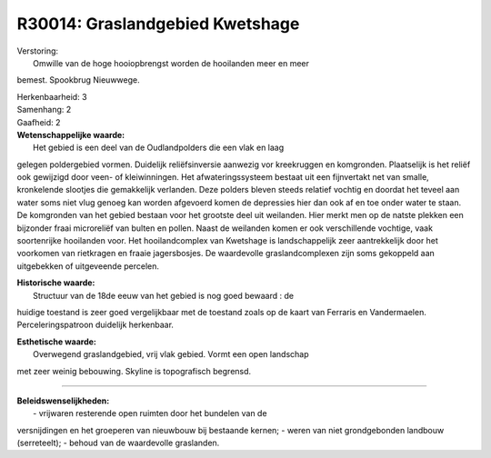 R30014: Graslandgebied Kwetshage
================================

| Verstoring:
|  Omwille van de hoge hooiopbrengst worden de hooilanden meer en meer
bemest. Spookbrug Nieuwwege.

| Herkenbaarheid: 3

| Samenhang: 2

| Gaafheid: 2

| **Wetenschappelijke waarde:**
|  Het gebied is een deel van de Oudlandpolders die een vlak en laag
gelegen poldergebied vormen. Duidelijk reliëfsinversie aanwezig vor
kreekruggen en komgronden. Plaatselijk is het reliëf ook gewijzigd door
veen- of kleiwinningen. Het afwateringssysteem bestaat uit een
fijnvertakt net van smalle, kronkelende slootjes die gemakkelijk
verlanden. Deze polders bleven steeds relatief vochtig en doordat het
teveel aan water soms niet vlug genoeg kan worden afgevoerd komen de
depressies hier dan ook af en toe onder water te staan. De komgronden
van het gebied bestaan voor het grootste deel uit weilanden. Hier merkt
men op de natste plekken een bijzonder fraai microreliëf van bulten en
pollen. Naast de weilanden komen er ook verschillende vochtige, vaak
soortenrijke hooilanden voor. Het hooilandcomplex van Kwetshage is
landschappelijk zeer aantrekkelijk door het voorkomen van rietkragen en
fraaie jagersbosjes. De waardevolle graslandcomplexen zijn soms
gekoppeld aan uitgebekken of uitgeveende percelen.

| **Historische waarde:**
|  Structuur van de 18de eeuw van het gebied is nog goed bewaard : de
huidige toestand is zeer goed vergelijkbaar met de toestand zoals op de
kaart van Ferraris en Vandermaelen. Perceleringspatroon duidelijk
herkenbaar.

| **Esthetische waarde:**
|  Overwegend graslandgebied, vrij vlak gebied. Vormt een open landschap
met zeer weinig bebouwing. Skyline is topografisch begrensd.

--------------

| **Beleidswenselijkheden:**
|  - vrijwaren resterende open ruimten door het bundelen van de
versnijdingen en het groeperen van nieuwbouw bij bestaande kernen; -
weren van niet grondgebonden landbouw (serreteelt); - behoud van de
waardevolle graslanden.
